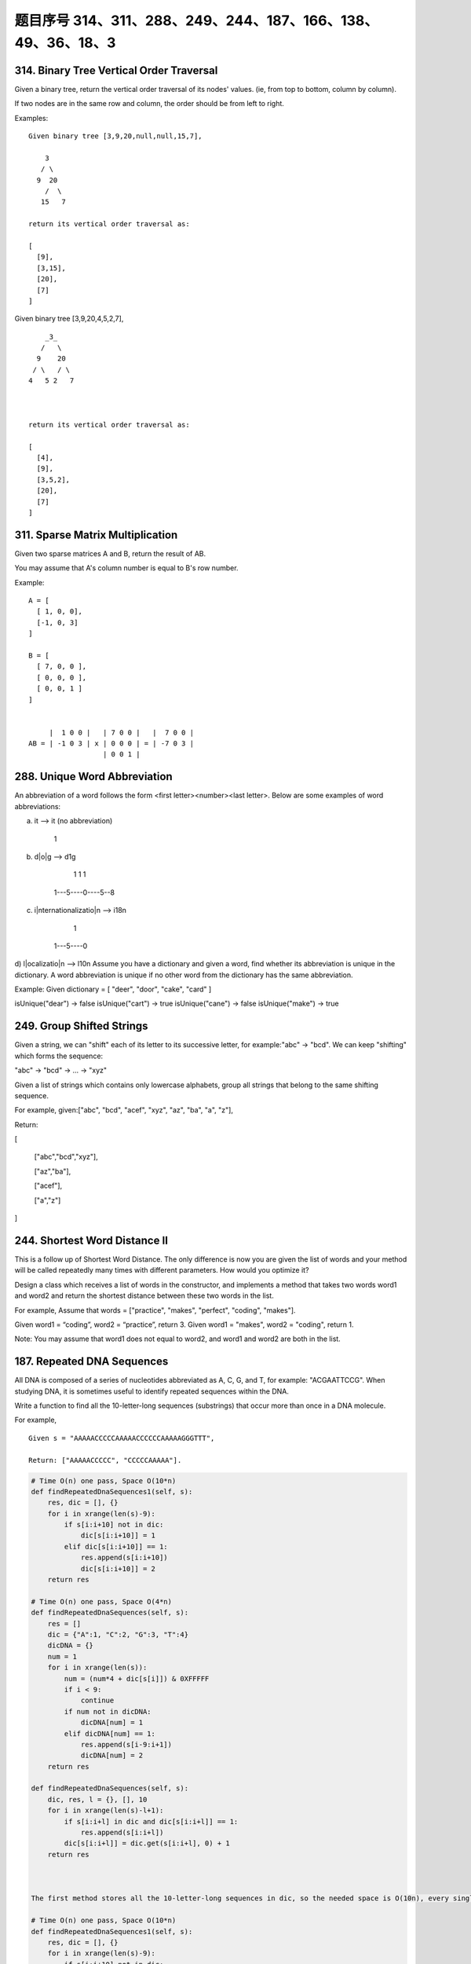 题目序号 314、311、288、249、244、187、166、138、49、36、18、3
===================================================================





314. Binary Tree Vertical Order Traversal
-----------------------------------------


Given a binary tree, return the vertical order traversal of its nodes' values. (ie, from top to bottom, column by column).

If two nodes are in the same row and column, the order should be from left to right.

Examples:
::
    Given binary tree [3,9,20,null,null,15,7],

        3
       / \
      9  20
        /  \
       15   7

    return its vertical order traversal as:

    [
      [9],
      [3,15],
      [20],
      [7]
    ]

 

Given binary tree [3,9,20,4,5,2,7],
::
        _3_
       /   \
      9    20
     / \   / \
    4   5 2   7

     

    return its vertical order traversal as:

    [
      [4],
      [9],
      [3,5,2],
      [20],
      [7]
    ]



311. Sparse Matrix Multiplication
---------------------------------


Given two sparse matrices A and B, return the result of AB.

You may assume that A's column number is equal to B's row number.

Example:
::
    A = [
      [ 1, 0, 0],
      [-1, 0, 3]
    ]

    B = [
      [ 7, 0, 0 ],
      [ 0, 0, 0 ],
      [ 0, 0, 1 ]
    ]


         |  1 0 0 |   | 7 0 0 |   |  7 0 0 |
    AB = | -1 0 3 | x | 0 0 0 | = | -7 0 3 |
                      | 0 0 1 |




288. Unique Word Abbreviation
-----------------------------


An abbreviation of a word follows the form <first letter><number><last letter>. Below are some examples of word abbreviations:

a) it                      --> it    (no abbreviation)

     1
b) d|o|g                   --> d1g

              1    1  1
     1---5----0----5--8
c) i|nternationalizatio|n  --> i18n

              1
     1---5----0
d) l|ocalizatio|n          --> l10n
Assume you have a dictionary and given a word, find whether its abbreviation is unique in the dictionary. 
A word abbreviation is unique if no other word from the dictionary has the same abbreviation.

Example: 
Given dictionary = [ "deer", "door", "cake", "card" ]

isUnique("dear") -> false
isUnique("cart") -> true
isUnique("cane") -> false
isUnique("make") -> true



249. Group Shifted Strings
--------------------------

Given a string, we can "shift" each of its letter to its successive letter, for example:"abc" -> "bcd". We can keep "shifting" which forms the sequence:

"abc" -> "bcd" -> ... -> "xyz"

Given a list of strings which contains only lowercase alphabets, group all strings that belong to the same shifting sequence.


For example, given:["abc", "bcd", "acef", "xyz", "az", "ba", "a", "z"],

Return:

[

  ["abc","bcd","xyz"],

  ["az","ba"],

  ["acef"],

  ["a","z"]

]



244. Shortest Word Distance II
------------------------------


This is a follow up of Shortest Word Distance. The only difference is now you are given the list of words and your method will be called repeatedly many times with different parameters. How would you optimize it?

Design a class which receives a list of words in the constructor, and implements a method that takes two words word1 and word2 and return the shortest distance between these two words in the list.

For example,
Assume that words = ["practice", "makes", "perfect", "coding", "makes"].

Given word1 = “coding”, word2 = “practice”, return 3.
Given word1 = "makes", word2 = "coding", return 1.

Note:
You may assume that word1 does not equal to word2, and word1 and word2 are both in the list.



187. Repeated DNA Sequences
---------------------------

All DNA is composed of a series of nucleotides abbreviated as A, C, G, and T, for example: "ACGAATTCCG". When studying DNA, it is sometimes useful to identify repeated sequences within the DNA.

Write a function to find all the 10-letter-long sequences (substrings) that occur more than once in a DNA molecule.

For example,
::
    Given s = "AAAAACCCCCAAAAACCCCCCAAAAAGGGTTT",

    Return: ["AAAAACCCCC", "CCCCCAAAAA"].


.. code-block:: python

    # Time O(n) one pass, Space O(10*n)
    def findRepeatedDnaSequences1(self, s):
        res, dic = [], {}
        for i in xrange(len(s)-9):
            if s[i:i+10] not in dic:
                dic[s[i:i+10]] = 1
            elif dic[s[i:i+10]] == 1:
                res.append(s[i:i+10])
                dic[s[i:i+10]] = 2
        return res
        
    # Time O(n) one pass, Space O(4*n)   
    def findRepeatedDnaSequences(self, s):
        res = []
        dic = {"A":1, "C":2, "G":3, "T":4}
        dicDNA = {}
        num = 1
        for i in xrange(len(s)):
            num = (num*4 + dic[s[i]]) & 0XFFFFF
            if i < 9:
                continue
            if num not in dicDNA:
                dicDNA[num] = 1
            elif dicDNA[num] == 1:
                res.append(s[i-9:i+1])
                dicDNA[num] = 2
        return res

    def findRepeatedDnaSequences(self, s):
        dic, res, l = {}, [], 10
        for i in xrange(len(s)-l+1):
            if s[i:i+l] in dic and dic[s[i:i+l]] == 1:
                res.append(s[i:i+l])
            dic[s[i:i+l]] = dic.get(s[i:i+l], 0) + 1
        return res



    The first method stores all the 10-letter-long sequences in dic, so the needed space is O(10n), every single letter needs 1 byte if using ASCII code, while the second method translates a 10-letter-long sequence to a 20-bit long integer, if integer is 4 bytes, then the space needed is O(4n). Two methods operate one pass, so time complexity is O(n).

    # Time O(n) one pass, Space O(10*n)
    def findRepeatedDnaSequences1(self, s):
        res, dic = [], {}
        for i in xrange(len(s)-9):
            if s[i:i+10] not in dic:
                dic[s[i:i+10]] = 1
            elif dic[s[i:i+10]] == 1:
                res.append(s[i:i+10])
                dic[s[i:i+10]] = 2
        return res
        
    # Time O(n) one pass, Space O(4*n)   
    def findRepeatedDnaSequences(self, s):
        res = []
        dic = {"A":1, "C":2, "G":3, "T":4}
        dicDNA = {}
        num = 1
        for i in xrange(len(s)):
            num = (num*4 + dic[s[i]]) & 0XFFFFF
            if i < 9:
                continue
            if num not in dicDNA:
                dicDNA[num] = 1
            elif dicDNA[num] == 1:
                res.append(s[i-9:i+1])
                dicDNA[num] = 2
        return res  
        

166. Fraction to Recurring Decimal
----------------------------------

Given two integers representing the numerator and denominator of a fraction, return the fraction in string format.

If the fractional part is repeating, enclose the repeating part in parentheses.

For example,
::
    Given numerator = 1, denominator = 2, return "0.5".
    Given numerator = 2, denominator = 1, return "2".
    Given numerator = 2, denominator = 3, return "0.(6)".





138. Copy List with Random Pointer
----------------------------------

A linked list is given such that each node contains an additional random pointer which could point to any node in the list or null.

Return a deep copy of the list. 


.. code-block:: python

    def copyRandomList(self, head):
        if not head:
            return None
        p = head
        while p:
            node = RandomListNode(p.label)
            node.next = p.next
            p.next = node
            p = p.next.next
            # p = node.next
        p = head    
        while p:
            if p.random:
                p.next.random = p.random.next
            p = p.next.next
        newhead = head.next
        pold = head
        pnew = newhead
        while pnew.next:
            pold.next = pnew.next
            pold = pold.next
            pnew.next = pold.next
            pnew = pnew.next
        pold.next = None
        pnew.next = None
        return newhead
        
    def copyRandomList1(self, head):
        if not head:
            return 
        # copy nodes
        cur = head
        while cur:
            nxt = cur.next
            cur.next = RandomListNode(cur.label)
            cur.next.next = nxt
            cur = nxt
        # copy random pointers
        cur = head
        while cur:
            if cur.random:
                cur.next.random = cur.random.next
            cur = cur.next.next
        # separate two parts
        second = cur = head.next
        while cur.next:
            head.next = cur.next
            head = head.next
            cur.next = head.next
            cur = cur.next
        head.next = None
        return second

    # using dictionary    
    def copyRandomList(self, head):
        if not head:
            return 
        cur, dic = head, {}
        # copy nodes
        while cur:
            dic[cur] = RandomListNode(cur.label)
            cur = cur.next
        cur = head
        # copy random pointers
        while cur:
            if cur.random:
                dic[cur].random = dic[cur.random]
            if cur.next:
                dic[cur].next = dic[cur.next]
            cur = cur.next
        return dic[head]


49. Group Anagrams
------------------

Given an array of strings, group anagrams together.

For example, 
::
    given: ["eat", "tea", "tan", "ate", "nat", "bat"],
    
    Return:

    [
      ["ate", "eat","tea"],
      ["nat","tan"],
      ["bat"]
    ]

Note: All inputs will be in lower-case.



36. Valid Sudoku
----------------

Determine if a Sudoku is valid, according to: Sudoku Puzzles - The Rules.

The Sudoku board could be partially filled, where empty cells are filled with the character '.'.

http://sudoku.com.au/TheRules.aspx


.. image:: sudoku.png

A partially filled sudoku which is valid.

Note:
A valid Sudoku board (partially filled) is not necessarily solvable. Only the filled cells need to be validated. 



.. code-block:: python

    def isValidSudoku(self, board):
        r, c = len(board), len(board[0])
        for i in xrange(r):
            for j in xrange(c):
                if not self.isValid(i, j, board):
                    return False
        return True

    def isValid(self, x, y, board):
        if board[x][y] == ".":
            return True
        tmp = board[x][y]; board[x][y] = "#"
        r, c = len(board), len(board[0])
        for i in xrange(r):
            if board[i][y] == tmp:
                return False
        for j in xrange(c):
            if board[x][j] == tmp:
                return False
        for i in xrange(x/3*3, x/3*3+3):
            for j in xrange(y/3*3, y/3*3+3):
                if board[i][j] == tmp:
                    return False
        board[x][y] = tmp
        return True
        
    def isValidSudoku(self, board):
        return self.checkRows(board) and self.checkColums(board) and self.checkSquares(board)
        
    def checkRows(self, board):
        r, c = len(board), len(board[0])
        for i in xrange(r):
            dic = dict()
            for j in xrange(c):
                if board[i][j] != ".":
                    if board[i][j] in dic:
                        return False
                    dic[board[i][j]] = 0
        return True
        
    def checkColums(self, board):
        r, c = len(board), len(board[0])
        for j in xrange(c):
            dic = dict()
            for i in xrange(r):
                if board[i][j] != ".":
                    if board[i][j] in dic:
                        return False
                    dic[board[i][j]] = 0
        return True
        
    def checkSquares(self, board):
        m, n = [0, 3, 6], [0, 3, 6]
        for p in m:
            for q in n:
                dic = dict()
                for i in xrange(p, p+3):
                    for j in xrange(q, q+3):
                        if board[i][j] != ".":
                            if board[i][j] in dic:
                                return False
                        dic[board[i][j]] = 0
        return True
        
        
        
    def isValidSudoku(self, board):
        return self.checkRowCol(board) and self.checkRowCol(zip(*board)) and self.checkSquare(board)
        
    def checkRowCol(self, board):
        for row in board:
            dic = {}
            for i in row:
                if i != "." and i in dic:
                    return False
                dic[i] = 0
        return True
        
    def checkSquare(self, board):
        for i in xrange(3):
            for j in xrange(3):
                dic = {}
                for m in xrange(3):
                    for n in xrange(3):
                        val = board[i*3+m][j*3+n]
                        if val != "." and val in dic:
                            return False
                        dic[val] = 0
        return True
        


18. 4Sum
--------

Given an array S of n integers, are there elements a, b, c, and d in S such that a + b + c + d = target? Find all unique quadruplets in the array which gives the sum of target.

Note: The solution set must not contain duplicate quadruplets.

For example, given array S = [1, 0, -1, 0, -2, 2], and target = 0.

A solution set is:
[
  [-1,  0, 0, 1],
  [-2, -1, 1, 2],
  [-2,  0, 0, 2]
]


3. Longest Substring Without Repeating Characters
-------------------------------------------------



Given a string, find the length of the longest substring without repeating characters.

Examples:

Given "abcabcbb", the answer is "abc", which the length is 3.

Given "bbbbb", the answer is "b", with the length of 1.

Given "pwwkew", the answer is "wke", with the length of 3. Note that the answer must be a substring, "pwke" is a subsequence and not a substring.



